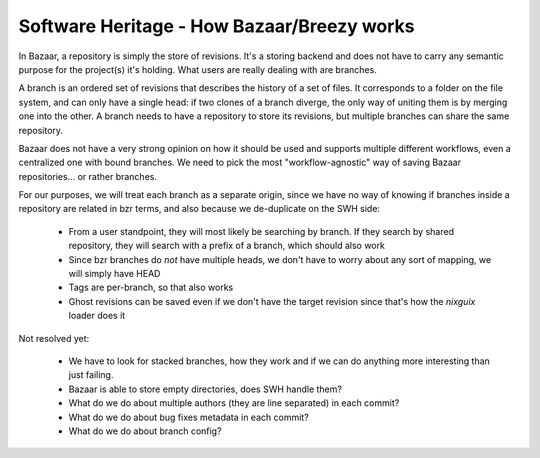 .. _how-bzr-works:

Software Heritage - How Bazaar/Breezy works
===========================================

In Bazaar, a repository is simply the store of revisions. It's a storing backend and
does not have to carry any semantic purpose for the project(s) it's holding. What users
are really dealing with are branches.

A branch is an ordered set of revisions that describes the history of a set of files. It
corresponds to a folder on the file system, and can only have a single head: if two
clones of a branch diverge, the only way of uniting them is by merging one into the
other. A branch needs to have a repository to store its revisions, but multiple branches
can share the same repository.

Bazaar does not have a very strong opinion on how it should be used and supports
multiple different workflows, even a centralized one with bound branches. We need to
pick the most "workflow-agnostic" way of saving Bazaar repositories... or rather
branches.

For our purposes, we will treat each branch as a separate origin, since we have no way
of knowing if branches inside a repository are related in bzr terms, and also because we
de-duplicate on the SWH side:

    - From a user standpoint, they will most likely be searching by branch. If they
      search by shared repository, they will search with a prefix of a branch, which
      should also work
    - Since bzr branches do *not* have multiple heads, we don't have to worry about any
      sort of mapping, we will simply have HEAD
    - Tags are per-branch, so that also works
    - Ghost revisions can be saved even if we don't have the target revision since
      that's how the `nixguix` loader does it

Not resolved yet:

    - We have to look for stacked branches, how they work and if we can do anything more
      interesting than just failing.
    - Bazaar is able to store empty directories, does SWH handle them?
    - What do we do about multiple authors (they are line separated) in each commit?
    - What do we do about bug fixes metadata in each commit?
    - What do we do about branch config?
